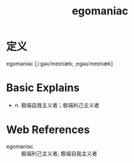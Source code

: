 #+title: egomaniac
#+roam_tags:英语单词

* 定义
  
egomaniac [ˌiːɡəʊˈmeɪniæk; ˌeɡəʊˈmeɪniæk]

* Basic Explains
- n. 极端自我主义者；极端利己主义者

* Web References
- egomaniac :: 极端利己主义者; 极端自我主义者
